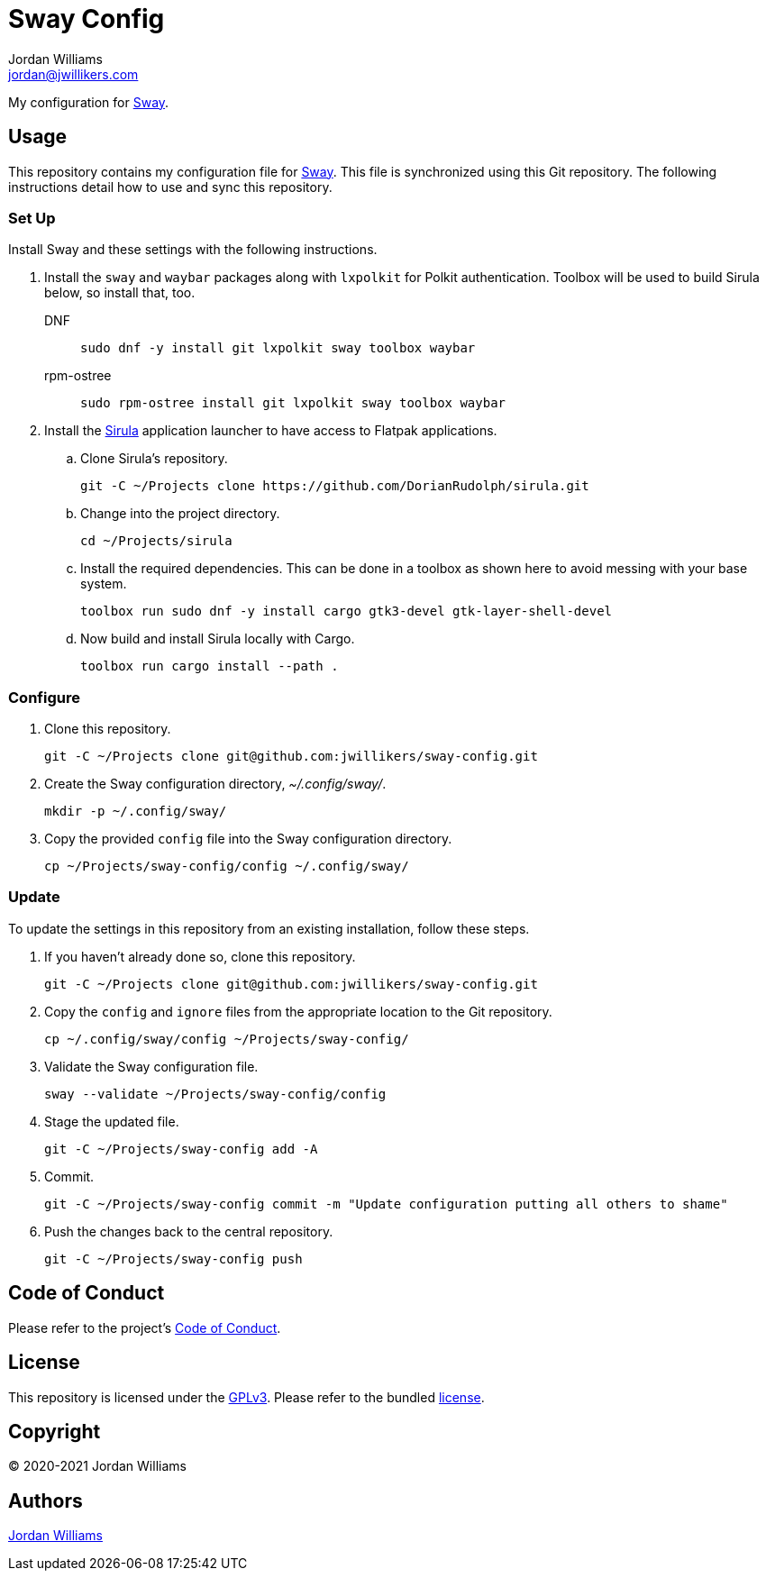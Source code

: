 = Sway Config
Jordan Williams <jordan@jwillikers.com>
:experimental:
:icons: font
ifdef::env-github[]
:tip-caption: :bulb:
:note-caption: :information_source:
:important-caption: :heavy_exclamation_mark:
:caution-caption: :fire:
:warning-caption: :warning:
endif::[]
:Sirula: https://github.com/DorianRudolph/sirula[Sirula]
:Sway: https://swaywm.org/[Sway]

My configuration for {Sway}.

== Usage

This repository contains my configuration file for {Sway}.
This file is synchronized using this Git repository.
The following instructions detail how to use and sync this repository.

=== Set Up

Install Sway and these settings with the following instructions.

. Install the `sway` and `waybar` packages along with `lxpolkit` for Polkit authentication.
Toolbox will be used to build Sirula below, so install that, too.
DNF:::
+
[source,sh]
----
sudo dnf -y install git lxpolkit sway toolbox waybar
----

rpm-ostree:::
+
[source,sh]
----
sudo rpm-ostree install git lxpolkit sway toolbox waybar
----

. Install the {Sirula} application launcher to have access to Flatpak applications.

.. Clone Sirula's repository. 
+
[source,sh]
----
git -C ~/Projects clone https://github.com/DorianRudolph/sirula.git
----

.. Change into the project directory.
+
[source,sh]
----
cd ~/Projects/sirula
----

.. Install the required dependencies. 
This can be done in a toolbox as shown here to avoid messing with your base system.
+
[source,sh]
----
toolbox run sudo dnf -y install cargo gtk3-devel gtk-layer-shell-devel
----

.. Now build and install Sirula locally with Cargo.
+
[source,sh]
----
toolbox run cargo install --path .
----

=== Configure

. Clone this repository.
+
[source,sh]
----
git -C ~/Projects clone git@github.com:jwillikers/sway-config.git
----

. Create the Sway configuration directory, _~/.config/sway/_.
+
[source,sh]
----
mkdir -p ~/.config/sway/
----

. Copy the provided `config` file into the Sway configuration directory.
+
[source,sh]
----
cp ~/Projects/sway-config/config ~/.config/sway/
----

=== Update

To update the settings in this repository from an existing installation, follow these steps.

. If you haven't already done so, clone this repository.
+
[source,sh]
----
git -C ~/Projects clone git@github.com:jwillikers/sway-config.git
----

. Copy the `config` and `ignore` files from the appropriate location to the Git repository.
+
[source,sh]
----
cp ~/.config/sway/config ~/Projects/sway-config/
----

. Validate the Sway configuration file.
+
[source,sh]
----
sway --validate ~/Projects/sway-config/config
----

. Stage the updated file.
+
[source,sh]
----
git -C ~/Projects/sway-config add -A
----

. Commit.
+
[source,sh]
----
git -C ~/Projects/sway-config commit -m "Update configuration putting all others to shame"
----

. Push the changes back to the central repository.
+
[source,sh]
----
git -C ~/Projects/sway-config push
----

// todo Add instructions for using a merge tool to merge disparate settings files.

== Code of Conduct

Please refer to the project's link:CODE_OF_CONDUCT.adoc[Code of Conduct].

== License

This repository is licensed under the https://www.gnu.org/licenses/gpl-3.0.html[GPLv3].
Please refer to the bundled link:LICENSE.adoc[license].

== Copyright

© 2020-2021 Jordan Williams

== Authors

mailto:{email}[{author}]
